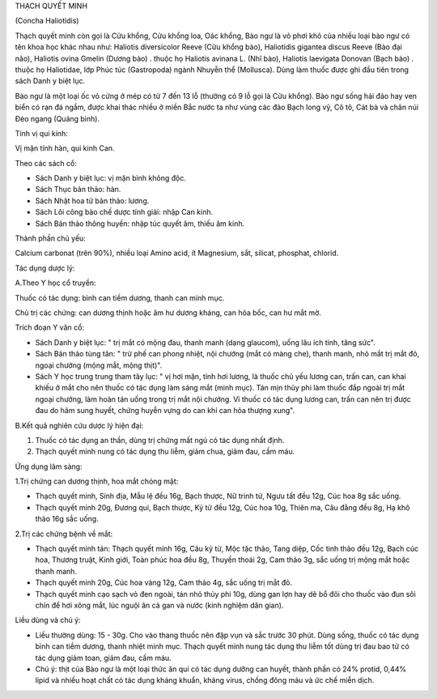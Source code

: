THẠCH QUYẾT MINH

(Concha Haliotidis)

Thạch quyết minh còn gọi là Cửu khổng, Cửu khổng loa, Oác khổng, Bào ngư
là vỏ phơi khô của nhiều loại bào ngư có tên khoa học khác nhau như:
Haliotis diversicolor Reeve (Cửu khổng bào), Haliotidis gigantea discus
Reeve (Bào đại não), Haliotis ovina Gmelin (Dương bào) . thuộc họ
Haliotis avinana L. (Nhĩ bào), Haliotis laevigata Donovan (Bạch bào) .
thuộc họ Haliotidae, lớp Phúc túc (Gastropoda) ngành Nhuyễn thể
(Mollusca). Dùng làm thuốc được ghi đầu tiên trong sách Danh y biệt lục.

Bào ngư là một loại ốc vỏ cứng ở mép có từ 7 đến 13 lỗ (thường có 9 lỗ
gọi là Cửu khổng). Bào ngư sống hải đảo hay ven biển có rạn đá ngầm,
được khai thác nhiều ở miền Bắc nước ta như vùng các đảo Bạch long vỹ,
Cô tô, Cát bà và chân núi Đèo ngang (Quảng bình).

Tính vị qui kinh:

Vị mặn tính hàn, qui kinh Can.

Theo các sách cổ:

-  Sách Danh y biệt lục: vị mặn bình không độc.
-  Sách Thục bản thảo: hàn.
-  Sách Nhật hoa tử bản thảo: lương.
-  Sách Lôi công bào chế dược tính giải: nhập Can kinh.
-  Sách Bản thảo thông huyền: nhập túc quyết âm, thiếu âm kinh.

Thành phần chủ yếu:

Calcium carbonat (trên 90%), nhiều loại Amino acid, ít Magnesium, sắt,
silicat, phosphat, chlorid.

Tác dụng dược lý:

A.Theo Y học cổ truyền:

Thuốc có tác dụng: bình can tiềm dương, thanh can minh mục.

Chủ trị các chứng: can dương thịnh hoặc âm hư dương kháng, can hỏa bốc,
can hư mắt mờ.

Trích đoạn Y văn cổ:

-  Sách Danh y biệt lục: " trị mắt có mộng đau, thanh manh (dạng
   glaucom), uống lâu ích tinh, tăng sức".
-  Sách Bản thảo tùng tân: " trừ phế can phong nhiệt, nội chướng (mắt có
   màng che), thanh manh, nhỏ mắt trị mắt đỏ, ngoại chướng (mộng mắt,
   mộng thịt)".
-  Sách Y học trung trung tham tây lục: " vị hơi mặn, tính hơi lương, là
   thuốc chủ yếu lương can, trấn can, can khai khiếu ở mắt cho nên thuốc
   có tác dụng làm sáng mắt (minh mục). Tán mịn thủy phi làm thuốc đắp
   ngoài trị mắt ngoại chướng, làm hoàn tán uống trong trị mắt nội
   chướng. Vì thuốc có tác dụng lương can, trấn can nên trị được đau do
   hãm sung huyết, chứng huyễn vựng do can khí can hỏa thượng xung".

B.Kết quả nghiên cứu dược lý hiện đại:

#. Thuốc có tác dụng an thần, dùng trị chứng mất ngủ có tác dụng nhất
   định.
#. Thạch quyết minh nung có tác dụng thu liễm, giảm chua, giảm đau, cầm
   máu.

Ứng dụng lâm sàng:

1.Trị chứng can dương thịnh, hoa mắt chóng mặt:

-  Thạch quyết minh, Sinh địa, Mẫu lệ đều 16g, Bạch thược, Nữ trinh tử,
   Ngưu tất đều 12g, Cúc hoa 8g sắc uống.
-  Thạch quyết minh 20g, Đương qui, Bạch thược, Kỷ tử đều 12g, Cúc hoa
   10g, Thiên ma, Câu đằng đều 8g, Hạ khô thảo 16g sắc uống.

2.Trị các chứng bệnh về mắt:

-  Thạch quyết minh tán: Thạch quyết minh 16g, Câu kỷ tử, Mộc tặc thảo,
   Tang diệp, Cốc tinh thảo đều 12g, Bạch cúc hoa, Thương truật, Kinh
   giới, Toàn phúc hoa đều 8g, Thuyền thoái 2g, Cam thảo 3g, sắc uống
   trị mộng mắt hoặc thanh manh.
-  Thạch quyết minh 20g, Cúc hoa vàng 12g, Cam thảo 4g, sắc uống trị mắt
   đỏ.
-  Thạch quyết minh cạo sạch vỏ đen ngoài, tán nhỏ thủy phi 10g, dùng
   gan lợn hay dê bổ đôi cho thuốc vào đun sôi chín để hơi xông mắt, lúc
   nguội ăn cả gan và nước (kinh nghiệm dân gian).

Liều dùng và chú ý:

-  Liều thường dùng: 15 - 30g. Cho vào thang thuốc nên đập vụn và sắc
   trước 30 phút. Dùng sống, thuốc có tác dụng bình can tiềm dương,
   thanh nhiệt minh mục. Thạch quyết minh nung tác dụng thu liễm tốt
   dùng trị đau bao tử có tác dụng giảm toan, giảm đau, cầm máu.
-  Chú ý: thịt của Bào ngư là một loại thức ăn quí có tác dụng dưỡng can
   huyết, thành phần có 24% protid, 0,44% lipid và nhiều hoạt chất có
   tác dụng kháng khuẩn, kháng virus, chống đông máu và ức chế miễn
   dịch.
